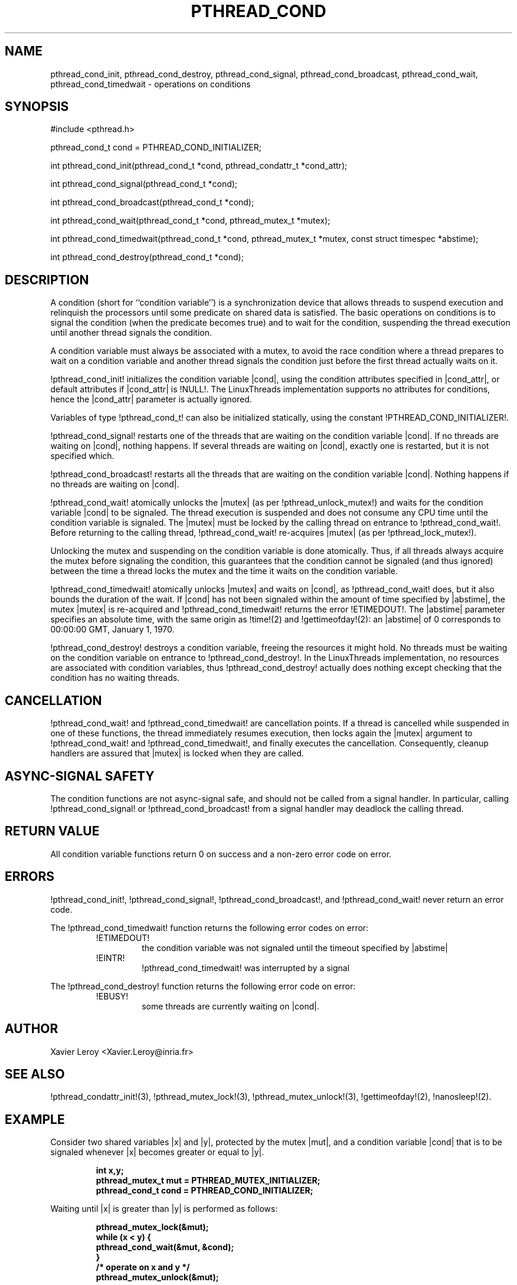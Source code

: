 .TH PTHREAD_COND 3 LinuxThreads

.XREF pthread_cond_signal
.XREF pthread_cond_broadcast
.XREF pthread_cond_wait
.XREF pthread_cond_timedwait
.XREF pthread_cond_destroy

.SH NAME
pthread_cond_init, pthread_cond_destroy, pthread_cond_signal, pthread_cond_broadcast, pthread_cond_wait, pthread_cond_timedwait \- operations on conditions

.SH SYNOPSIS
#include <pthread.h>

pthread_cond_t cond = PTHREAD_COND_INITIALIZER;

int pthread_cond_init(pthread_cond_t *cond, pthread_condattr_t *cond_attr);

int pthread_cond_signal(pthread_cond_t *cond);

int pthread_cond_broadcast(pthread_cond_t *cond);

int pthread_cond_wait(pthread_cond_t *cond, pthread_mutex_t *mutex);

int pthread_cond_timedwait(pthread_cond_t *cond, pthread_mutex_t *mutex, const struct timespec *abstime);

int pthread_cond_destroy(pthread_cond_t *cond);

.SH DESCRIPTION

A condition (short for ``condition variable'') is a synchronization
device that allows threads to suspend execution and relinquish the
processors until some predicate on shared data is satisfied. The basic
operations on conditions is to signal the condition (when the
predicate becomes true) and to wait for the condition, suspending the
thread execution until another thread signals the condition.

A condition variable must always be associated with a mutex, to avoid
the race condition where a thread prepares to wait on a condition
variable and another thread signals the condition just before the
first thread actually waits on it.

!pthread_cond_init! initializes the condition variable |cond|, using the
condition attributes specified in |cond_attr|, or default attributes
if |cond_attr| is !NULL!. The LinuxThreads implementation supports no
attributes for conditions, hence the |cond_attr| parameter is actually
ignored.

Variables of type !pthread_cond_t! can also be initialized
statically, using the constant !PTHREAD_COND_INITIALIZER!.

!pthread_cond_signal! restarts one of the threads that are waiting on
the condition variable |cond|. If no threads are waiting on |cond|,
nothing happens. If several threads are waiting on |cond|, exactly one
is restarted, but it is not specified which.

!pthread_cond_broadcast! restarts all the threads that are waiting on
the condition variable |cond|. Nothing happens if no threads are
waiting on |cond|.

!pthread_cond_wait! atomically unlocks the |mutex| (as per
!pthread_unlock_mutex!) and waits for the condition variable |cond| to
be signaled. The thread execution is suspended and does not consume
any CPU time until the condition variable is signaled. The |mutex|
must be locked by the calling thread on entrance to
!pthread_cond_wait!. Before returning to the calling thread,
!pthread_cond_wait! re-acquires |mutex| (as per !pthread_lock_mutex!).

Unlocking the mutex and suspending on the condition variable is done
atomically. Thus, if all threads always acquire the mutex before
signaling the condition, this guarantees that the condition cannot be
signaled (and thus ignored) between the time a thread locks the mutex
and the time it waits on the condition variable.

!pthread_cond_timedwait! atomically unlocks |mutex| and waits on
|cond|, as !pthread_cond_wait! does, but it also bounds the duration
of the wait. If |cond| has not been signaled within the amount of time
specified by |abstime|, the mutex |mutex| is re-acquired and
!pthread_cond_timedwait! returns the error !ETIMEDOUT!. 
The |abstime| parameter specifies an absolute time, with the same
origin as !time!(2) and !gettimeofday!(2): an |abstime| of 0
corresponds to 00:00:00 GMT, January 1, 1970.

!pthread_cond_destroy! destroys a condition variable, freeing the
resources it might hold. No threads must be waiting on the condition
variable on entrance to !pthread_cond_destroy!. In the LinuxThreads
implementation, no resources are associated with condition variables,
thus !pthread_cond_destroy! actually does nothing except checking that
the condition has no waiting threads.

.SH CANCELLATION

!pthread_cond_wait! and !pthread_cond_timedwait! are cancellation
points. If a thread is cancelled while suspended in one of these
functions, the thread immediately resumes execution, then locks again
the |mutex| argument to !pthread_cond_wait! and
!pthread_cond_timedwait!, and finally executes the cancellation.
Consequently, cleanup handlers are assured that |mutex| is locked when
they are called.

.SH "ASYNC-SIGNAL SAFETY"

The condition functions are not async-signal safe, and should not be
called from a signal handler. In particular, calling
!pthread_cond_signal! or !pthread_cond_broadcast! from a signal
handler may deadlock the calling thread.

.SH "RETURN VALUE"

All condition variable functions return 0 on success and a non-zero
error code on error.

.SH ERRORS

!pthread_cond_init!, !pthread_cond_signal!, !pthread_cond_broadcast!,
and !pthread_cond_wait! never return an error code.

The !pthread_cond_timedwait! function returns the following error codes
on error:
.RS
.TP
!ETIMEDOUT!
the condition variable was not signaled until the timeout specified by
|abstime|

.TP
!EINTR!
!pthread_cond_timedwait! was interrupted by a signal
.RE

The !pthread_cond_destroy! function returns the following error code
on error:
.RS
.TP
!EBUSY!
some threads are currently waiting on |cond|.
.RE

.SH AUTHOR
Xavier Leroy <Xavier.Leroy@inria.fr>

.SH "SEE ALSO"
!pthread_condattr_init!(3),
!pthread_mutex_lock!(3),
!pthread_mutex_unlock!(3),
!gettimeofday!(2),
!nanosleep!(2).

.SH EXAMPLE

Consider two shared variables |x| and |y|, protected by the mutex |mut|,
and a condition variable |cond| that is to be signaled whenever |x|
becomes greater or equal to |y|.

.RS
.ft 3
.nf
.sp
int x,y;
pthread_mutex_t mut = PTHREAD_MUTEX_INITIALIZER;
pthread_cond_t cond = PTHREAD_COND_INITIALIZER;
.ft
.LP
.RE
.fi

Waiting until |x| is greater than |y| is performed as follows:

.RS
.ft 3
.nf
.sp
pthread_mutex_lock(&mut);
while (x < y) {
        pthread_cond_wait(&mut, &cond);
}
/* operate on x and y */
pthread_mutex_unlock(&mut);
.ft
.LP
.RE
.fi

Modifications on |x| and |y| that may cause |x| to become greater than
|y| should signal the condition if needed:

.RS
.ft 3
.nf
.sp
pthread_mutex_lock(&mut);
/* modify x and y */
if (x >= y) pthread_mutex_broadcast(&cond);
pthread_mutex_unlock(&mut);
.ft
.LP
.RE
.fi

If it can be proved that at most one waiting thread needs to be waken
up (for instance, if there are only two threads communicating through
|x| and |y|), !pthread_mutex_signal! can be used as a slightly more
efficient alternative to !pthread_mutex_broadcast!. In doubt, use
!pthread_mutex_broadcast!.

To wait for |x| to becomes greater than |y| with a timeout of 5
seconds, do:

.RS
.ft 3
.nf
.sp
struct timeval now;
struct timespec timeout;
int retcode;

pthread_mutex_lock(&mut);
gettimeofday(&now);
timeout.tv_sec = now.tv_sec + 5;
timeout.tv_nsec = now.tv_usec * 1000;
retcode = 0;
while (x < y && retcode != ETIMEDOUT) {
        retcode = pthread_cond_timedwait(&mut, &cond, &timeout);
}
if (retcode == ETIMEDOUT) {
        /* timeout occurred */
} else {
        /* operate on x and y */
}
pthread_mutex_unlock(&mut);
.ft
.LP
.RE
.fi

